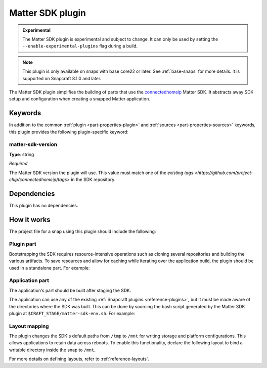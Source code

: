 .. _reference_matter_sdk_plugin:

Matter SDK plugin
=================

.. admonition:: Experimental
    :class: important

    The Matter SDK plugin is experimental and subject to change. It can only be used
    by setting the ``--enable-experimental-plugins`` flag during a build.

.. note::

    This plugin is only available on snaps with base core22 or later. See
    :ref:`base-snaps` for more details. It is supported on Snapcraft 8.1.0 and later.

The Matter SDK plugin simplifies the building of parts that use the `connectedhomeip
<https://github.com/project-chip/connectedhomeip>`_ Matter SDK. It abstracts away SDK
setup and configuration when creating a snapped Matter application.


Keywords
--------

In addition to the common :ref:`plugin <part-properties-plugin>` and :ref:`sources
<part-properties-sources>` keywords, this plugin provides the following plugin-specific
keyword:


matter-sdk-version
~~~~~~~~~~~~~~~~~~

**Type**: string

*Required*

The Matter SDK version the plugin will use. This value must match one of the `existing
tags <https://github.com/project-chip/connectedhomeip/tags>` in the SDK repository.


Dependencies
------------

This plugin has no dependencies.


How it works
------------

The project file for a snap using this plugin should include the following:


Plugin part
~~~~~~~~~~~

Bootstrapping the SDK requires resource-intensive operations such as cloning several
repositories and building the various artifacts. To save resources and allow for caching
while iterating over the application build, the plugin should be used in a standalone
part. For example:

.. code-block:: yaml
    :caption: snapcraft.yaml

    parts:
      matter-sdk:
        plugin: matter-sdk
        matter-sdk-version: v1.3.0.0


Application part
~~~~~~~~~~~~~~~~

The application's part should be built after staging the SDK.

The application can use any of the existing :ref:`Snapcraft plugins
<reference-plugins>`, but it must be made aware of the directories where the SDK was
built. This can be done by sourcing the bash script generated by the Matter SDK plugin
at ``$CRAFT_STAGE/matter-sdk-env.sh``. For example:

.. code-block:: yaml
    :caption: snapcraft.yaml

    parts:
      [...]
      my-app:
        after:
          - matter-sdk
        plugin: nil
        override-build: |
          # Prepare the environment for using the SDK
          source $CRAFT_STAGE/matter-sdk-env.sh

          # Build the Matter application
          [...]


Layout mapping
~~~~~~~~~~~~~~

The plugin changes the SDK's default paths from ``/tmp`` to ``/mnt`` for writing storage
and platform configurations. This allows applications to retain data across reboots. To
enable this functionality, declare the following layout to bind a writable directory
inside the snap to ``/mnt``.

.. code-block:: yaml
    :caption: snapcraft.yaml

    layout:
      /mnt:
        bind: $SNAP_COMMON/mnt

For more details on defining layouts, refer to :ref:`reference-layouts`.
